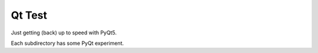 =======
Qt Test
=======

Just getting (back) up to speed with PyQt5.

Each subdirectory has some PyQt experiment.

